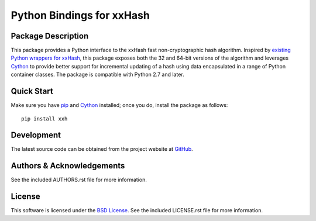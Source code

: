 .. -*- rst -*-

Python Bindings for xxHash
==========================

Package Description
-------------------
This package provides a Python interface to the xxHash fast non-cryptographic
hash algorithm. Inspired by `existing Python wrappers for xxHash
<https://github.com/ewencp/pyhashxx/>`_, this package exposes both the 32 and
64-bit versions of the algorithm and leverages `Cython <https://cython.org>`_ to
provide better support for incremental updating of a hash using data
encapsulated in a range of Python container classes. The package is compatible
with Python 2.7 and later.

.. image:: https://img.shields.io/pypi/v/xxh.svg
    :target: https://pypi.python.org/pypi/xxh
    :alt: Latest Version
.. image:: https://img.shields.io/pypi/dm/xxh.svg
    :target: https://pypi.python.org/pypi/xxh
    :alt: Downloads

Quick Start
-----------
Make sure you have `pip <http://pip.pypa.io>`_ and `Cython 
<https://cython.org>`_ installed; once you do, install
the package as follows: ::

  pip install xxh

Development
-----------
The latest source code can be obtained from the project website at
`GitHub <https://github.com/lebedov/xxh>`_.

Authors & Acknowledgements
--------------------------
See the included AUTHORS.rst file for more information.

License
-------
This software is licensed under the `BSD License
<http://www.opensource.org/licenses/bsd-license>`_.
See the included LICENSE.rst file for more information.
